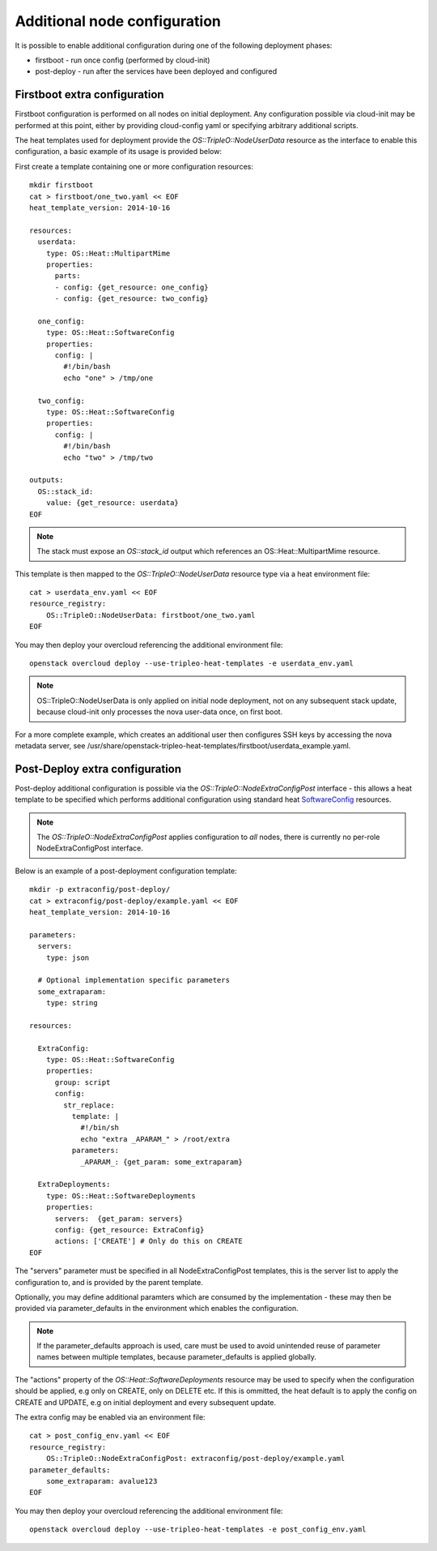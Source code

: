 Additional node configuration
=============================

It is possible to enable additional configuration during one of the
following deployment phases:

* firstboot - run once config (performed by cloud-init)
* post-deploy - run after the services have been deployed and configured

Firstboot extra configuration
-----------------------------

Firstboot configuration is performed on all nodes on initial deployment.
Any configuration possible via cloud-init may be performed at this point,
either by providing cloud-config yaml or specifying arbitrary additional
scripts.

The heat templates used for deployment provide the `OS::TripleO::NodeUserData`
resource as the interface to enable this configuration, a basic example of its
usage is provided below:

First create a template containing one or more configuration resources::

    mkdir firstboot
    cat > firstboot/one_two.yaml << EOF
    heat_template_version: 2014-10-16

    resources:
      userdata:
        type: OS::Heat::MultipartMime
        properties:
          parts:
          - config: {get_resource: one_config}
          - config: {get_resource: two_config}

      one_config:
        type: OS::Heat::SoftwareConfig
        properties:
          config: |
            #!/bin/bash
            echo "one" > /tmp/one

      two_config:
        type: OS::Heat::SoftwareConfig
        properties:
          config: |
            #!/bin/bash
            echo "two" > /tmp/two

    outputs:
      OS::stack_id:
        value: {get_resource: userdata}
    EOF

.. note::

    The stack must expose an `OS::stack_id` output which references an
    OS::Heat::MultipartMime resource.

This template is then mapped to the `OS::TripleO::NodeUserData` resource type
via a heat environment file::

    cat > userdata_env.yaml << EOF
    resource_registry:
        OS::TripleO::NodeUserData: firstboot/one_two.yaml
    EOF

You may then deploy your overcloud referencing the additional environment file::

    openstack overcloud deploy --use-tripleo-heat-templates -e userdata_env.yaml

.. note::

    OS::TripleO::NodeUserData is only applied on initial node deployment,
    not on any subsequent stack update, because cloud-init only processes the
    nova user-data once, on first boot.

For a more complete example, which creates an additional user then configures
SSH keys by accessing the nova metadata server, see
/usr/share/openstack-tripleo-heat-templates/firstboot/userdata_example.yaml.


Post-Deploy extra configuration
-------------------------------

Post-deploy additional configuration is possible via the
`OS::TripleO::NodeExtraConfigPost` interface - this allows a heat template
to be specified which performs additional configuration using standard
heat SoftwareConfig_ resources.

.. _SoftwareConfig: http://docs.openstack.org/developer/heat/template_guide/software_deployment.html

.. note::

  The `OS::TripleO::NodeExtraConfigPost` applies configuration to *all* nodes,
  there is currently no per-role NodeExtraConfigPost interface.

Below is an example of a post-deployment configuration template::

    mkdir -p extraconfig/post-deploy/
    cat > extraconfig/post-deploy/example.yaml << EOF
    heat_template_version: 2014-10-16

    parameters:
      servers:
        type: json

      # Optional implementation specific parameters
      some_extraparam:
        type: string

    resources:

      ExtraConfig:
        type: OS::Heat::SoftwareConfig
        properties:
          group: script
          config:
            str_replace:
              template: |
                #!/bin/sh
                echo "extra _APARAM_" > /root/extra
              parameters:
                _APARAM_: {get_param: some_extraparam}

      ExtraDeployments:
        type: OS::Heat::SoftwareDeployments
        properties:
          servers:  {get_param: servers}
          config: {get_resource: ExtraConfig}
          actions: ['CREATE'] # Only do this on CREATE
    EOF

The "servers" parameter must be specified in all NodeExtraConfigPost
templates, this is the server list to apply the configuration to,
and is provided by the parent template.

Optionally, you may define additional paramters which are consumed by the
implementation - these may then be provided via parameter_defaults in the
environment which enables the configuration.

.. note::

    If the parameter_defaults approach is used, care must be used to avoid
    unintended reuse of parameter names between multiple templates, because
    parameter_defaults is applied globally.

The "actions" property of the `OS::Heat::SoftwareDeployments` resource may be
used to specify when the configuration should be applied, e.g only on CREATE,
only on DELETE etc.  If this is ommitted, the heat default is to apply the
config on CREATE and UPDATE, e.g on initial deployment and every subsequent
update.

The extra config may be enabled via an environment file::

    cat > post_config_env.yaml << EOF
    resource_registry:
        OS::TripleO::NodeExtraConfigPost: extraconfig/post-deploy/example.yaml
    parameter_defaults:
        some_extraparam: avalue123
    EOF

You may then deploy your overcloud referencing the additional environment file::

    openstack overcloud deploy --use-tripleo-heat-templates -e post_config_env.yaml
